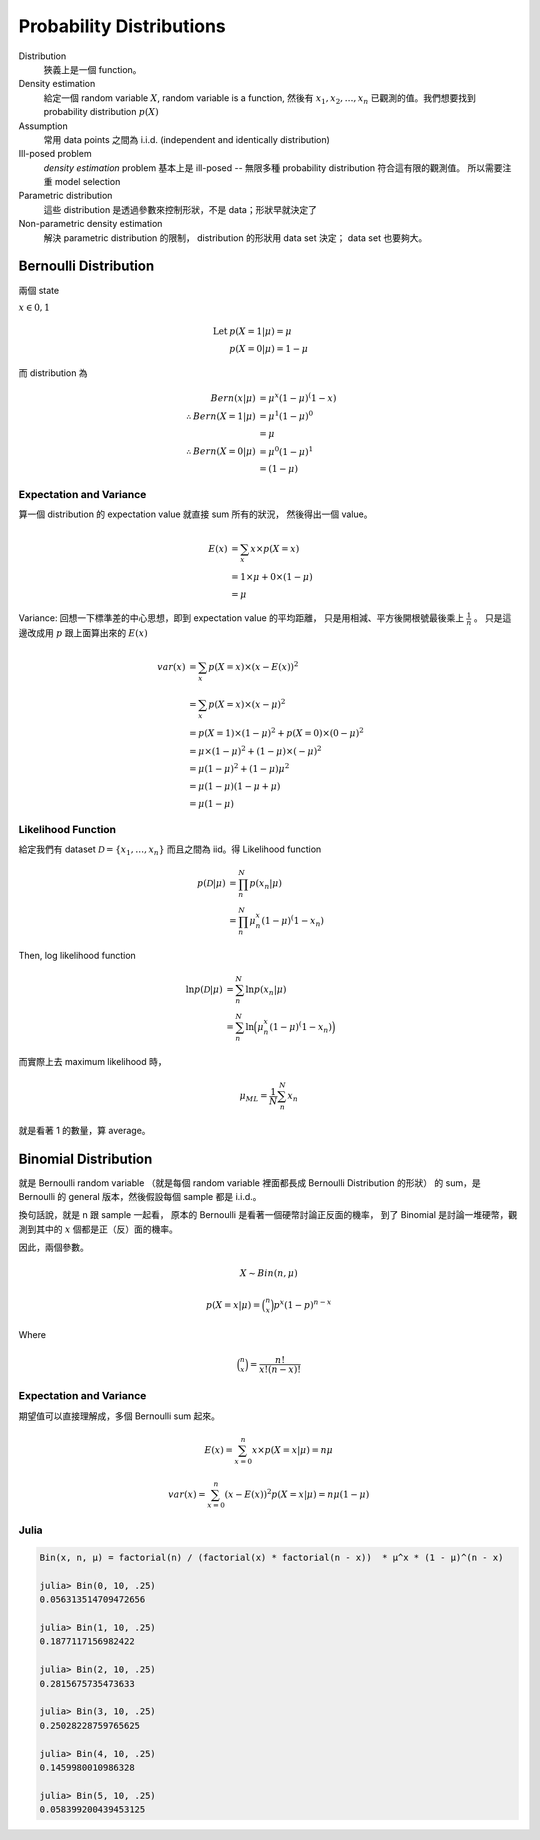 Probability Distributions
===============================================================================

Distribution
    狹義上是一個 function。

Density estimation
    給定一個 random variable :math:`X`, random variable is a function,
    然後有 :math:`x_1, x_2, \dots, x_n` 已觀測的值。我們想要找到
    probability distribution :math:`p(X)`

Assumption
    常用 data points 之間為 i.i.d. (independent and identically distribution)

Ill-posed problem
    *density estimation* problem 基本上是 ill-posed --
    無限多種 probability distribution 符合這有限的觀測值。
    所以需要注重 model selection

Parametric distribution
    這些 distribution 是透過參數來控制形狀，不是 data；形狀早就決定了

Non-parametric density estimation
    解決 parametric distribution 的限制， distribution 的形狀用 data set 決定；
    data set 也要夠大。


Bernoulli Distribution
----------------------------------------------------------------------

兩個 state

:math:`x \in {0, 1}`

.. math::

    \text{Let } & p(X = 1 | \mu) = \mu \\
    & p(X = 0 | \mu) = 1 - \mu

而 distribution 為

.. math::

    Bern(x | \mu) & = \mu^x (1 - \mu)^(1 - x) \\
    \therefore Bern(X = 1 | \mu) & = \mu^1 (1 - \mu)^0 \\
                                 & = \mu \\
    \therefore Bern(X = 0 | \mu) & = \mu^0 (1 - \mu)^1 \\
                                 & = (1 - \mu)


Expectation and Variance
++++++++++++++++++++++++++++++++++++++++++++++++++++++++++++

算一個 distribution 的 expectation value 就直接 sum 所有的狀況，
然後得出一個 value。

.. math::

    E(x) & = \sum_x x \times p(X = x) \\
         & = 1 \times \mu + 0 \times (1 - \mu) \\
         & = \mu


Variance: 回想一下標準差的中心思想，即到 expectation value 的平均距離，
只是用相減、平方後開根號最後乘上 :math:`\frac{1}{n}` 。
只是這邊改成用 :math:`p` 跟上面算出來的 :math:`E(x)`

.. math::

    var(x) & = \sum_x p(X = x) \times (x - E(x))^2 \\
           & = \sum_x p(X = x) \times (x - \mu)^2 \\
           & = p(X = 1) \times (1 - \mu)^2 + p(X = 0) \times (0 - \mu)^2 \\
           & = \mu \times (1- \mu)^2 + (1 - \mu) \times (-\mu)^2 \\
           & = \mu(1 - \mu)^2 + (1 - \mu)\mu^2 \\
           & = \mu(1 - \mu)(1 - \mu + \mu) \\
           & = \mu(1 - \mu)


Likelihood Function
++++++++++++++++++++++++++++++++++++++++++++++++++++++++++++

給定我們有 dataset :math:`\mathcal{D} = \{x_1, \dots, x_n\}`
而且之間為 iid。得 Likelihood function

.. math::

    p(\mathcal{D} | \mu) & = \prod_n^N p(x_n | \mu) \\
                         & = \prod_n^N \mu^x_n (1 - \mu)^(1 - x_n)

Then, log likelihood function

.. math::

    \ln p(\mathcal{D} | \mu)
        & = \sum_n^N \ln p(x_n | \mu) \\
        & = \sum_n^N \ln \Big( \mu^x_n (1 - \mu)^(1 - x_n) \Big)

而實際上去 maximum likelihood 時，

.. math::

    \mu_{ML} = \frac{1}{N} \sum_n^N x_n

就是看著 1 的數量，算 average。


Binomial Distribution
----------------------------------------------------------------------

就是 Bernoulli random variable
（就是每個 random variable 裡面都長成 Bernoulli Distribution 的形狀）
的 sum，是 Bernoulli 的 general 版本，然後假設每個 sample 都是 i.i.d.。

換句話說，就是 n 跟 sample 一起看，
原本的 Bernoulli 是看著一個硬幣討論正反面的機率，
到了 Binomial 是討論一堆硬幣，觀測到其中的 :math:`x` 個都是正（反）面的機率。

因此，兩個參數。

.. math::

    X \sim Bin(n, \mu)


.. math::

    p(X = x | \mu) = \binom{n}{x} p^x (1 - p)^{n - x}

Where

.. math::

    \binom{n}{x} = \frac{n!}{x! (n-x)!}


Expectation and Variance
++++++++++++++++++++++++++++++++++++++++++++++++++++++++++++

期望值可以直接理解成，多個 Bernoulli sum 起來。

.. math::

    E(x) = \sum_{x = 0}^n x \times p(X = x | \mu) = n \mu

.. math::

    var(x) = \sum_{x = 0}^n (x - E(x))^2 p(X = x | \mu) = n \mu (1 - \mu)


Julia
++++++++++++++++++++++++++++++++++++++++++++++++++++++++++++

.. code-block:: julia

    Bin(x, n, μ) = factorial(n) / (factorial(x) * factorial(n - x))  * μ^x * (1 - μ)^(n - x)

    julia> Bin(0, 10, .25)
    0.056313514709472656

    julia> Bin(1, 10, .25)
    0.1877117156982422

    julia> Bin(2, 10, .25)
    0.2815675735473633

    julia> Bin(3, 10, .25)
    0.25028228759765625

    julia> Bin(4, 10, .25)
    0.1459980010986328

    julia> Bin(5, 10, .25)
    0.058399200439453125
